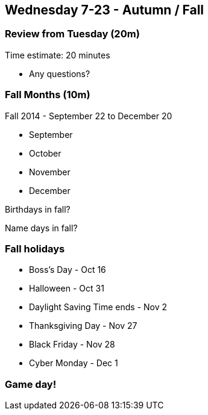== Wednesday 7-23 - Autumn / Fall

=== Review from Tuesday (20m) ===

****************************************************************************
Time estimate: 20 minutes
****************************************************************************

* Any questions?

=== Fall Months (10m) ===

Fall 2014 - September 22 to December 20

* September
* October
* November
* December

Birthdays in fall?

Name days in fall?

=== Fall holidays ===

* Boss's Day - Oct 16
* Halloween - Oct 31
* Daylight Saving Time ends - Nov 2
* Thanksgiving Day - Nov 27
* Black Friday - Nov 28
* Cyber Monday - Dec 1

=== Game day! ===


